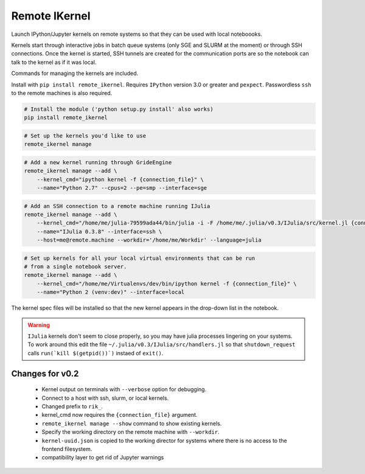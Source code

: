 Remote IKernel
--------------

Launch IPython/Jupyter kernels on remote systems so that they can be
used with local noteboooks.

Kernels start through interactive jobs in batch queue systems (only SGE
and SLURM at the moment) or through SSH connections. Once the kernel is
started, SSH tunnels are created for the communication ports are so the
notebook can talk to the kernel as if it was local.

Commands for managing the kernels are included.

Install with ``pip install remote_ikernel``. Requires ``IPython`` version
3.0 or greater and ``pexpect``. Passwordless ``ssh`` to the remote machines
is also required.

.. code:: shell

    # Install the module ('python setup.py install' also works)
    pip install remote_ikernel

.. code:: shell

    # Set up the kernels you'd like to use
    remote_ikernel manage

.. code:: shell

    # Add a new kernel running through GrideEngine
    remote_ikernel manage --add \
        --kernel_cmd="ipython kernel -f {connection_file}" \
        --name="Python 2.7" --cpus=2 --pe=smp --interface=sge

.. code:: shell

    # Add an SSH connection to a remote machine running IJulia
    remote_ikernel manage --add \
        --kernel_cmd="/home/me/julia-79599ada44/bin/julia -i -F /home/me/.julia/v0.3/IJulia/src/kernel.jl {connection_file}" \
        --name="IJulia 0.3.8" --interface=ssh \
        --host=me@remote.machine --workdir='/home/me/Workdir' --language=julia

.. code:: shell

    # Set up kernels for all your local virtual environments that can be run
    # from a single notebook server.
    remote_ikernel manage --add \
        --kernel_cmd="/home/me/Virtualenvs/dev/bin/ipython kernel -f {connection_file}" \
        --name="Python 2 (venv:dev)" --interface=local

The kernel spec files will be installed so that the new kernel appears in
the drop-down list in the notebook.

.. warning::
   ``IJulia`` kernels don't seem to close properly, so you may have julia
   processes lingering on your systems. To work around this edit the file
   ``~/.julia/v0.3/IJulia/src/handlers.jl`` so that ``shutdown_request``
   calls ``run(`kill $(getpid())`)`` instaed of ``exit()``.


Changes for v0.2
================

  * Kernel output on terminals with ``--verbose`` option for debugging.
  * Connect to a host with ssh, slurm, or local kernels.
  * Changed prefix to ``rik_``.
  * kernel_cmd now requires the ``{connection_file}`` argument.
  * ``remote_ikernel manage --show`` command to show existing kernels.
  * Specify the working directory on the remote machine with ``--workdir``.
  * ``kernel-uuid.json`` is copied to the working director for systems where
    there is no access to the frontend filesystem.
  * compatibility layer to get rid of Jupyter warnings
